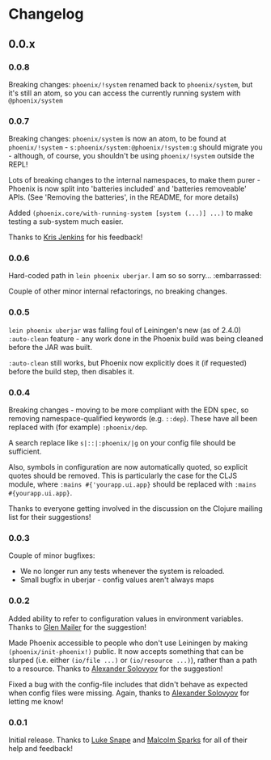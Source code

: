 * Changelog
** 0.0.x
*** 0.0.8

Breaking changes: =phoenix/!system= renamed back to =phoenix/system=,
but it's still an atom, so you can access the currently running system
with =@phoenix/system=

*** 0.0.7

Breaking changes: =phoenix/system= is now an atom, to be found at
=phoenix/!system= - =s:phoenix/system:@phoenix/!system:g= should
migrate you - although, of course, you shouldn't be using
=phoenix/!system= outside the REPL!

Lots of breaking changes to the internal namespaces, to make them
purer - Phoenix is now split into 'batteries included' and 'batteries
removeable' APIs. (See 'Removing the batteries', in the README, for
more details)

Added =(phoenix.core/with-running-system [system (...)] ...)= to make
testing a sub-system much easier.

Thanks to [[https://github.com/krisajenkins][Kris Jenkins]] for his feedback!

*** 0.0.6

Hard-coded path in =lein phoenix uberjar=. I am so so
sorry... :embarrassed:

Couple of other minor internal refactorings, no breaking changes.

*** 0.0.5

=lein phoenix uberjar= was falling foul of Leiningen's new (as of
2.4.0) =:auto-clean= feature - any work done in the Phoenix build was
being cleaned before the JAR was built.

=:auto-clean= still works, but Phoenix now explicitly does it (if
requested) before the build step, then disables it.

*** 0.0.4

Breaking changes - moving to be more compliant with the EDN spec, so
removing namespace-qualified keywords (e.g. =::dep=). These have all
been replaced with (for example) =:phoenix/dep=.

A search replace like =s|::|:phoenix/|g= on your config file should be
sufficient.

Also, symbols in configuration are now automatically quoted, so
explicit quotes should be removed. This is particularly the case for
the CLJS module, where =:mains #{'yourapp.ui.app}= should be replaced
with =:mains #{yourapp.ui.app}=.

Thanks to everyone getting involved in the discussion on the Clojure
mailing list for their suggestions!

*** 0.0.3

Couple of minor bugfixes:

- We no longer run any tests whenever the system is reloaded.
- Small bugfix in uberjar - config values aren't always maps

*** 0.0.2

Added ability to refer to configuration values in environment
variables. Thanks to [[https://github.com/glenjamin][Glen Mailer]] for the suggestion!

Made Phoenix accessible to people who don't use Leiningen by making
=(phoenix/init-phoenix!)= public. It now accepts something that can be
slurped (i.e. either =(io/file ...)= or =(io/resource ...)=), rather
than a path to a resource. Thanks to [[https://github.com/piranha][Alexander Solovyov]] for the
suggestion!

Fixed a bug with the config-file includes that didn't behave as
expected when config files were missing. Again, thanks to [[https://github.com/piranha][Alexander
Solovyov]] for letting me know!

*** 0.0.1

Initial release. Thanks to [[https://github.com/lsnape][Luke Snape]] and [[https://github.com/malcolmsparks][Malcolm Sparks]] for all of
their help and feedback!
